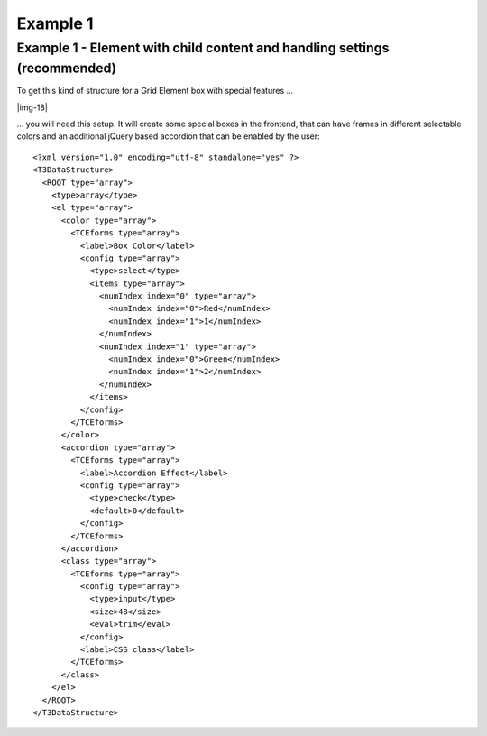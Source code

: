 ﻿.. include:: Images.txt

.. ==================================================
.. FOR YOUR INFORMATION
.. --------------------------------------------------
.. -*- coding: utf-8 -*- with BOM.

.. ==================================================
.. DEFINE SOME TEXTROLES
.. --------------------------------------------------
.. role::   underline
.. role::   typoscript(code)
.. role::   ts(typoscript)
   :class:  typoscript
.. role::   php(code)


Example 1
^^^^^^^^^


Example 1 - Element with child content and handling settings (recommended)
""""""""""""""""""""""""""""""""""""""""""""""""""""""""""""""""""""""""""

To get this kind of structure for a Grid Element box with special
features …

|img-18|

… you will need this setup. It will create some special boxes in the
frontend, that can have frames in different selectable colors and an
additional jQuery based accordion that can be enabled by the user:

::

  <?xml version="1.0" encoding="utf-8" standalone="yes" ?>
  <T3DataStructure>
    <ROOT type="array">
      <type>array</type>
      <el type="array">
        <color type="array">
          <TCEforms type="array">
            <label>Box Color</label>
            <config type="array">
              <type>select</type>
              <items type="array">
                <numIndex index="0" type="array">
                  <numIndex index="0">Red</numIndex>
                  <numIndex index="1">1</numIndex>
                </numIndex>
                <numIndex index="1" type="array">
                  <numIndex index="0">Green</numIndex>
                  <numIndex index="1">2</numIndex>
                </numIndex>
              </items>
            </config>
          </TCEforms>
        </color>
        <accordion type="array">
          <TCEforms type="array">
            <label>Accordion Effect</label>
            <config type="array">
              <type>check</type>
              <default>0</default>
            </config>
          </TCEforms>
        </accordion>
        <class type="array">
          <TCEforms type="array">
            <config type="array">
              <type>input</type>
              <size>48</size>
              <eval>trim</eval>
            </config>
            <label>CSS class</label>
          </TCEforms>
        </class>
      </el>
    </ROOT>
  </T3DataStructure>
